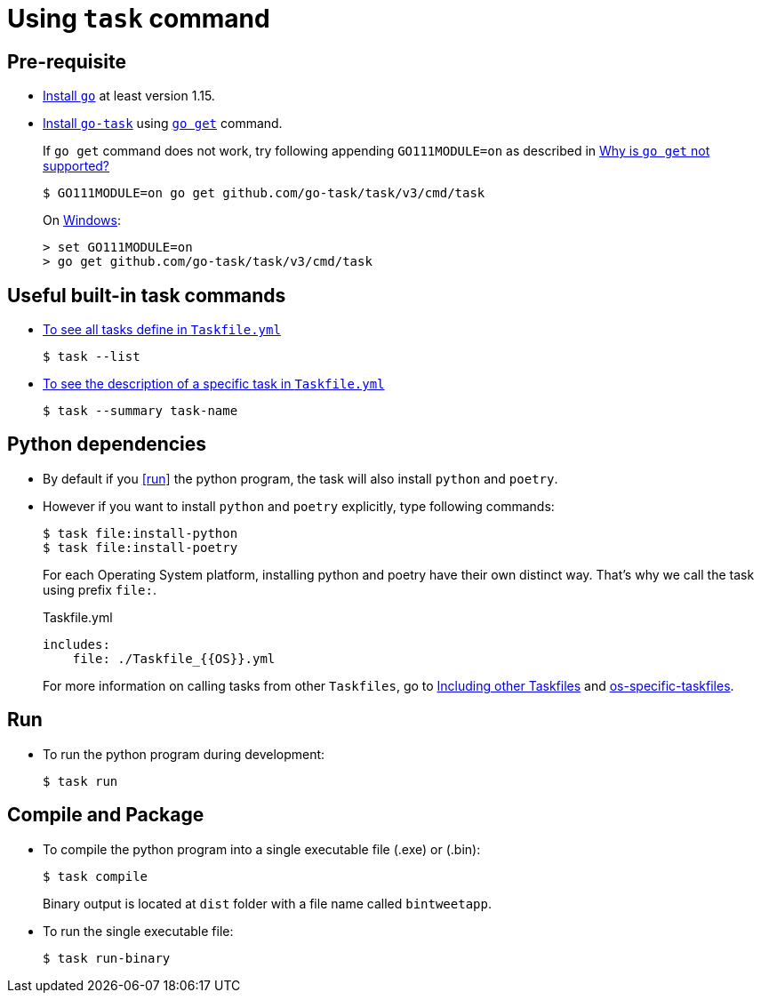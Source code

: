 ﻿= Using `task` command

== Pre-requisite
* https://golang.org/doc/install[Install `go`] at least version 1.15.
* https://github.com/go-task/task[Install `go-task`] using https://taskfile.dev/#/installation?id=build-from-source[`go get`] command.
+
If `go get` command does not work, try following appending `GO111MODULE=on` as described in https://github.com/go-task/task/issues/395#issuecomment-774663843[Why is `go get` not supported?]
+
....
$ GO111MODULE=on go get github.com/go-task/task/v3/cmd/task
....
+
On https://github.com/golang/go/issues/35321[Windows]:
+
....
> set GO111MODULE=on
> go get github.com/go-task/task/v3/cmd/task
....

== Useful built-in task commands
* https://taskfile.dev/#/usage?id=help[To see all tasks define in `Taskfile.yml`]
+
....
$ task --list
....
* https://taskfile.dev/#/usage?id=display-summary-of-task[To see the description of a specific task in `Taskfile.yml`]
+
....
$ task --summary task-name
....

== Python dependencies
* By default if you <<run>> the python program, the task will also install `python` and `poetry`.
* However if you want to install `python` and `poetry` explicitly, type following commands:
+
....
$ task file:install-python
$ task file:install-poetry
....
+
For each Operating System platform, installing python and poetry have their own distinct way. That's why we call the task using prefix `file:`.
+
.Taskfile.yml
....
includes:
    file: ./Taskfile_{{OS}}.yml
....
+
For more information on calling tasks from other `Taskfiles`, go to https://taskfile.dev/\#/usage?id=including-other-taskfiles[Including other Taskfiles] and https://taskfile.dev/\#/usage?id=os-specific-taskfiles[os-specific-taskfiles].

== Run
* To run the python program during development:
+
....
$ task run
....

== Compile and Package
* To compile the python program into a single executable file (.exe) or (.bin):
+
....
$ task compile
....
+
Binary output is located at `dist` folder with a file name called `bintweetapp`.
* To run the single executable file:
+
....
$ task run-binary
....